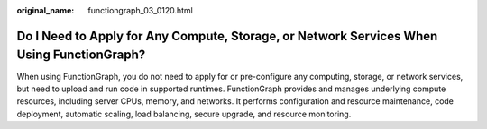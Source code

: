 :original_name: functiongraph_03_0120.html

.. _functiongraph_03_0120:

Do I Need to Apply for Any Compute, Storage, or Network Services When Using FunctionGraph?
==========================================================================================

When using FunctionGraph, you do not need to apply for or pre-configure any computing, storage, or network services, but need to upload and run code in supported runtimes. FunctionGraph provides and manages underlying compute resources, including server CPUs, memory, and networks. It performs configuration and resource maintenance, code deployment, automatic scaling, load balancing, secure upgrade, and resource monitoring.
